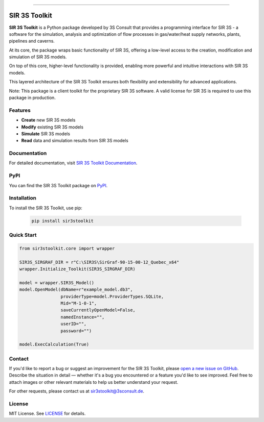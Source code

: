 .. image:: https://img.shields.io/badge/License-MIT-yellow.svg
    :alt: License: MIT
    :target: LICENSE

.. image:: https://img.shields.io/pypi/pyversions/sir3stoolkit.svg
    :alt: Supported Python versions
    :target: https://pypi.org/project/sir3stoolkit

.. image:: https://img.shields.io/pypi/v/sir3stoolkit.svg
    :alt: PyPI Package latest release
    :target: https://pypi.org/project/sir3stoolkit/

.. image:: https://readthedocs.org/projects/pandapipes/badge/
   :target: https://3sconsult.github.io/sir3stoolkit/
   :alt: docs

----

SIR 3S Toolkit
==============

**SIR 3S Toolkit** is a Python package developed by 3S Consult that provides a programming interface for SIR 3S - 
a software for the simulation, analysis and optimization of flow processes in gas/water/heat supply networks, 
plants, pipelines and caverns. 

At its core, the package wraps basic functionality of SIR 3S, offering a low-level access to the creation, modification and simulation of SIR 3S models.

On top of this core, higher-level functionality is provided, enabling more powerful and intuitive interactions with SIR 3S models. 

This layered architecture of the SIR 3S Toolkit ensures both flexibility and extensibility for advanced applications.

.. image:: https://raw.githubusercontent.com/3SConsult/PT3S/master/sphinx_docs/_static/Sir3S_Splash.jpg
   :target: https://www.3sconsult.de/software/sir-3s/
   :width: 20%
   :alt: Sir3S Splash

Note: This package is a client toolkit for the proprietary SIR 3S software. A valid license for SIR 3S is required to use this package in production.

Features
--------

- **Create** new SIR 3S models
- **Modify** existing SIR 3S models
- **Simulate** SIR 3S models
- **Read** data and simulation results from SIR 3S models

Documentation
-------------
For detailed documentation, visit `SIR 3S Toolkit Documentation <https://3sconsult.github.io/sir3stoolkit/>`_.

PyPI
----
You can find the SIR 3S Toolkit package on `PyPI <https://pypi.org/project/sir3stoolkit/>`_.

Installation
------------

To install the SIR 3S Toolkit, use pip:

   .. code-block:: bash

      pip install sir3stoolkit

Quick Start
-----------

.. code-block:: python

   from sir3stoolkit.core import wrapper

   SIR3S_SIRGRAF_DIR = r"C:\SIR3S\SirGraf-90-15-00-12_Quebec_x64"
   wrapper.Initialize_Toolkit(SIR3S_SIRGRAF_DIR)

   model = wrapper.SIR3S_Model()
   model.OpenModel(dbName=r"example_model.db3", 
                   providerType=model.ProviderTypes.SQLite, 
                   Mid="M-1-0-1", 
                   saveCurrentlyOpenModel=False, 
                   namedInstance="", 
                   userID="", 
                   password="")

   model.ExecCalculation(True)

Contact
-------
If you'd like to report a bug or suggest an improvement for the SIR 3S Toolkit, please `open a new issue on GitHub <https://github.com/3SConsult/sir3stoolkit/issues>`_. Describe the situation in detail — whether it's a bug you encountered or a feature you'd like to see improved. Feel free to attach images or other relevant materials to help us better understand your request.

For other requests, please contact us at `sir3stoolkit@3sconsult.de <mailto:sir3stoolkit@3sconsult.de>`_.

License
-------
MIT License. See `LICENSE <https://github.com/3SConsult/sir3stoolkit/blob/master/LICENSE>`_ for details.

